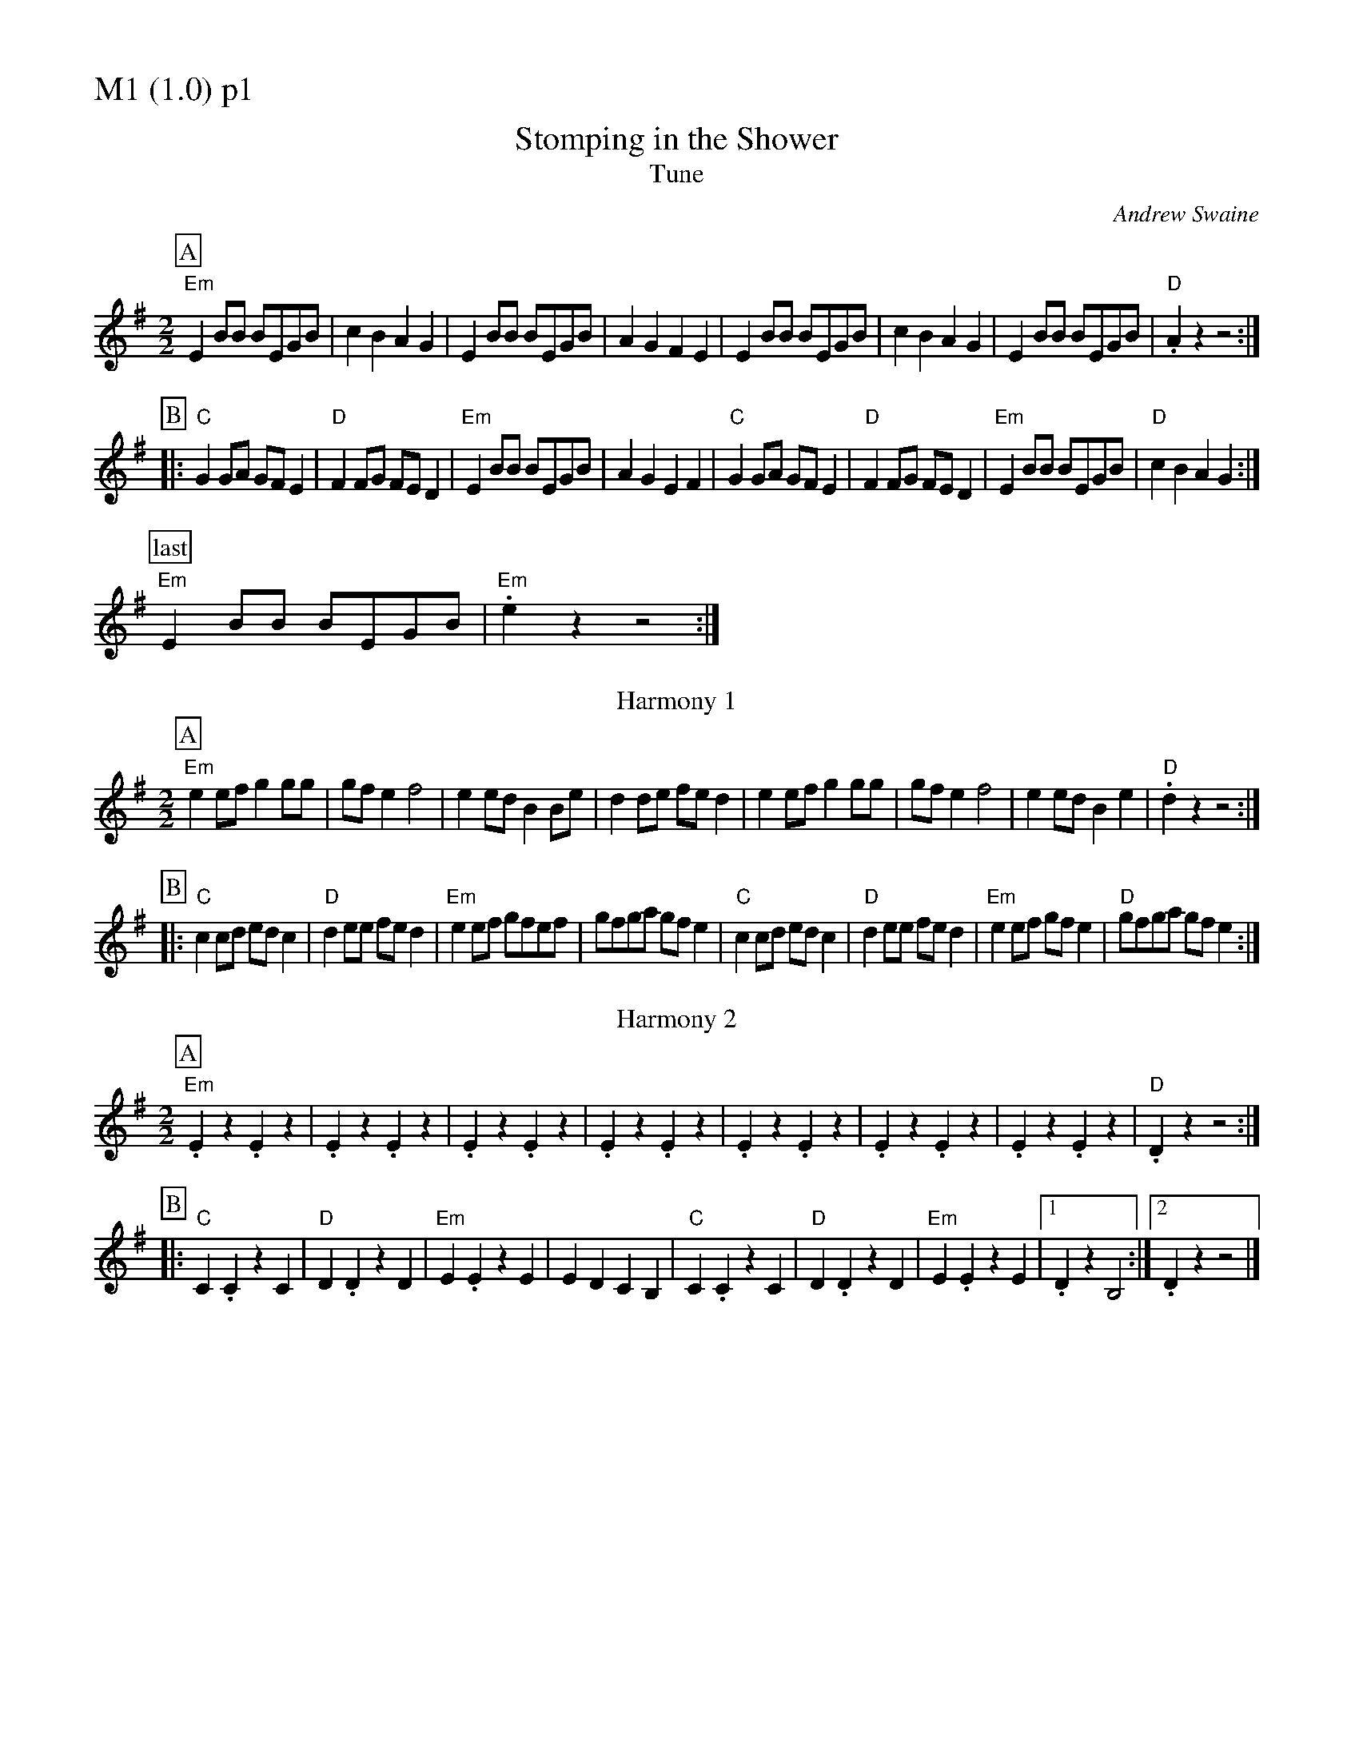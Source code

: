 % Big Round Band: Set M1

%%partsfont * *
%%partsbox 1
%%partsspace -5
%%leftmargin 1.50cm
%%staffwidth 18.00cm
%%topspace 0cm
%%botmargin 0.40cm

%%textfont * 20
%%text M1 (1.0) p1
%%textfont * 12



%%staffwidth 18.50cm

X:700
T:Stomping in the Shower
%%stretchstaff 0
T:Tune
C:Andrew Swaine
M:2/2
L:1/8
K:G
P:A
"Em"E2BB BEGB|c2B2 A2G2|E2BB BEGB|A2G2 F2E2|\
E2BB BEGB|c2B2 A2G2|E2BB BEGB|"D".A2 z2 z4:|
P:B
|:"C"G2GA GFE2|"D"F2FG FED2|"Em"E2BB BEGB|A2G2 E2F2|\
"C"G2GA GFE2|"D"F2FG FED2|"Em"E2BB BEGB|"D"c2B2 A2G2:|
P:last
"Em"E2BB BEGB|"Em".e2z2 z4:|
T:Harmony 1
P:A
"Em"e2ef g2gg|gfe2 f4|e2ed B2Be|d2de fed2|\
e2ef g2gg|gfe2 f4|e2ed B2e2|"D".d2z2 z4:|
P:B
|:"C"c2cd edc2|"D"d2ee fed2|"Em"e2ef gfef|gfga gfe2|\
"C"c2cd edc2|"D"d2ee fed2|"Em"e2ef gfe2|"D"gfga gfe2:|
T:Harmony 2
P:A
"Em".E2z2 .E2z2|.E2z2 .E2z2|.E2z2 .E2z2|.E2z2 .E2z2|\
.E2z2 .E2z2|.E2z2 .E2z2|.E2z2 .E2z2|"D".D2z2 z4:|
P:B
|:"C"C2.C2 z2C2|"D"D2.D2 z2D2|"Em"E2.E2 z2E2|E2D2 C2B,2|\
"C"C2.C2 z2C2|"D"D2.D2 z2D2|"Em"E2.E2 z2E2|1 .D2z2 B,4:|2 .D2z2 z4|]



%%newpage
%%textfont * 20
%%text M1 (1.0) p2
%%textfont * 12


X:701
T:Nonesuch
M:2/4
L:1/8
K:Am
P:A
e|"Am"ec/c/ de|cB/c/ Ae|ec/c/ de|c2 Ae|ec/c/ de|cB/c/ Ae|ec/c/ de|c2 A||
P:B
e|"G"BG/G/ AB|"Am"cB/c/ Ac|"Em"BG/G/ AB|"Am"c2 Ac|\
"G"BG/G/ AB|"F6"cB/c/ Ac|"G"BG/G/ AB|"Am"c2 A:|
P:C
K:A
|:e|"A"ec/c/ de|cB/c/ Ae|ec/c/ de|c2 ce|\
ec/c/ de|"F#m7"cB/c/ Ae|"D"ec/c/ "E"de|"A"c2 c||
P:D
c|"E"BE/E/ AB|"A"cB/c/ Ac|"E"BE/E/ AB|"A"c2 cc|\
"E"BE/E/ AB|"F#m7"cB/c/ Ae|"D"ec/c/ "E"de|"A"c2 c:|

%%staffwidth 18.00cm



